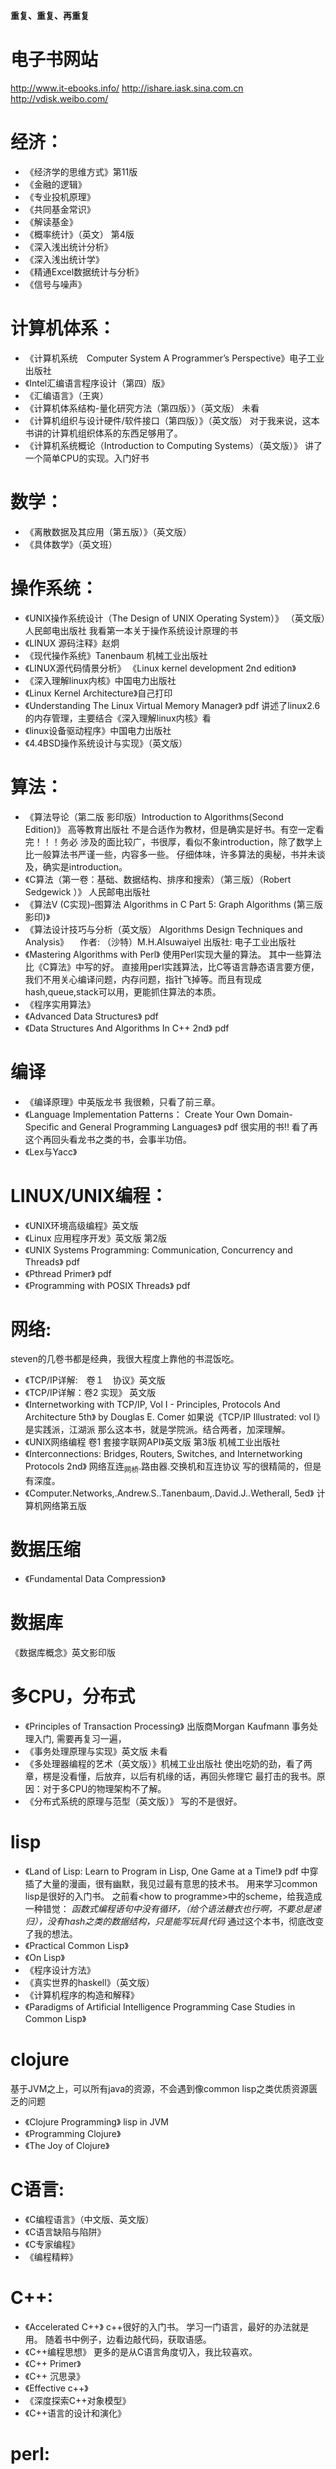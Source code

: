 
#+OPTIONS: "\n:t"

*重复、重复、再重复*
* 电子书网站
http://www.it-ebooks.info/
http://ishare.iask.sina.com.cn
http://vdisk.weibo.com/

* 经济：
- 《经济学的思维方式》第11版
- 《金融的逻辑》
- 《专业投机原理》
- 《共同基金常识》
- 《解读基金》
- 《概率统计》（英文） 第4版
- 《深入浅出统计分析》
- 《深入浅出统计学》
- 《精通Excel数据统计与分析》
- 《信号与噪声》

* 计算机体系：
-  《计算机系统　Computer System A Programmer’s Perspective》电子工业出版社
-  《Intel汇编语言程序设计（第四）版》
- 《汇编语言》（王爽） 
- 《计算机体系结构-量化研究方法（第四版）》（英文版） 未看
- 《计算机组织与设计硬件/软件接口（第四版）》（英文版）
    对于我来说，这本书讲的计算机组织体系的东西足够用了。
- 《计算机系统概论（Introduction to Computing Systems）（英文版）》
   讲了一个简单CPU的实现。入门好书
  
* 数学：
- 《离散数据及其应用（第五版）》（英文版）
- 《具体数学》（英文班）
* 操作系统：
-  《UNIX操作系统设计（The Design of UNIX Operating System）》 （英文版）人民邮电出版社
   我看第一本关于操作系统设计原理的书
-  《LINUX 源码注释》赵炯 
-  《现代操作系统》Tanenbaum 机械工业出版社
-  《LINUX源代码情景分析》
   《Linux kernel development 2nd edition》
-  《深入理解linux内核》中国电力出版社
-  《Linux Kernel Architecture》自己打印
-  《Understanding The Linux Virtual Memory Manager》 pdf
    讲述了linux2.6的内存管理，主要结合《深入理解linux内核》看
-  《linux设备驱动程序》中国电力出版社
-  《4.4BSD操作系统设计与实现》（英文版）
  
* 算法：
-  《算法导论（第二版 影印版）Introduction to Algorithms(Second Edition)》 高等教育出版社
   不是合适作为教材，但是确实是好书。有空一定看完！！！务必
   涉及的面比较广，书很厚，看似不象introduction，除了数学上比一般算法书严谨一些，内容多一些。
   仔细体味，许多算法的奥秘，书并未谈及，确实是introduction。
-  《C算法（第一卷：基础、数据结构、排序和搜索）（第三版）（Robert Sedgewick ）》 人民邮电出版社
- 《算法V (C实现)--图算法 Algorithms in C Part 5: Graph Algorithms (第三版 影印)》
-  《算法设计技巧与分析（英文版） Algorithms Design Techniques and Analysis》 
  　作者: （沙特）M.H.Alsuwaiyel 出版社: 电子工业出版社 
- 《Mastering Algorithms with Perl》
  使用Perl实现大量的算法。
  其中一些算法比《C算法》中写的好。
  直接用perl实践算法，比C等语言静态语言要方便，
  我们不用关心编译问题，内存问题，指针飞掉等。而且有现成hash,queue,stack可以用，更能抓住算法的本质。
-  《程序实用算法》
- 《Advanced Data Structures》 pdf
- 《Data Structures And Algorithms In C++ 2nd》 pdf
* 编译
- 《编译原理》中英版龙书
  我很赖，只看了前三章。
- 《Language Implementation Patterns：
    Create Your Own Domain-Specific and General Programming Languages》 pdf
  很实用的书!!
  看了再这个再回头看龙书之类的书，会事半功倍。
- 《Lex与Yacc》
* LINUX/UNIX编程：
- 《UNIX环境高级编程》英文版
- 《Linux 应用程序开发》英文版 第2版
- 《UNIX Systems Programming: Communication, Concurrency and Threads》 pdf
- 《Pthread Primer》 pdf
- 《Programming with POSIX Threads》 pdf
* 网络:
  steven的几卷书都是经典，我很大程度上靠他的书混饭吃。
-  《TCP/IP详解:　卷１　协议》英文版
-  《TCP/IP详解：卷2 实现》 英文版
-  《Internetworking with TCP/IP, Vol I - Principles, Protocols And Architecture 5th》 by Douglas E. Comer
   如果说《TCP/IP Illustrated: vol I》是实践派，江湖派
   那么这本书，就是学院派。结合两者，加深理解。
-  《UNIX网络编程 卷1 套接字联网API》英文版 第3版 机械工业出版社
- 《Interconnections: Bridges, Routers, Switches, and Internetworking Protocols 2nd》
  网络互连_网桥.路由器.交换机和互连协议
  写的很精简的，但是有深度。
- 《Computer.Networks,.Andrew.S..Tanenbaum,.David.J..Wetherall, 5ed》
  计算机网络第五版
* 数据压缩
- 《Fundamental Data Compression》
* 数据库
  《数据库概念》英文影印版
* 多CPU，分布式
- 《Principles of Transaction Processing》 出版商Morgan Kaufmann
   事务处理入门, 需要再复习一遍，
- 《事务处理原理与实现》英文版 未看
- 《多处理器编程的艺术（英文版）》机械工业出版社
  使出吃奶的劲，看了两章，楞是没看懂，后放弃，以后有机缘的话，再回头修理它
  最打击的我书。原因：对于多CPU的物理架构不了解。
- 《分布式系统的原理与范型（英文版）》 
  写的不是很好。

* lisp
- 《Land of Lisp: Learn to Program in Lisp, One Game at a Time!》 pdf
  中穿插了大量的漫画，很有幽默，我见过最有意思的技术书。
  用来学习common lisp是很好的入门书。
  之前看<how to programme>中的scheme，给我造成一种错觉：
  /函数式编程语句中没有循环，（给个语法糖衣也行啊，不要总是递归），没有hash之类的数据结构，只是能写玩具代码/
  通过这个本书，彻底改变了我的想法。
- 《Practical Common Lisp》
- 《On Lisp》
- 《程序设计方法》
- 《真实世界的haskell》（英文版）
- 《计算机程序的构造和解释》
- 《Paradigms of Artificial Intelligence Programming Case Studies in Common Lisp》
* clojure
  基于JVM之上，可以所有java的资源，不会遇到像common lisp之类优质资源匮乏的问题
- 《Clojure Programming》 lisp in JVM
- 《Programming Clojure》
- 《The Joy of Clojure》
* C语言:
- 《C编程语言》（中文版、英文版）
- 《C语言缺陷与陷阱》
- 《C专家编程》
- 《编程精粹》
* C++:
- 《Accelerated C++》
  c++很好的入门书。
  学习一门语言，最好的办法就是用。
  随着书中例子，边看边敲代码，获取语感。
- 《C++编程思想》
   更多的是从C语言角度切入，我比较喜欢。
- 《C++ Primer》
- 《C++ 沉思录》
- 《Effective c++》
- 《深度探索C++对象模型》
- 《C++语言的设计和演化》
* perl:
perl 三步曲。
perl很丑，但我喜欢。
- 《Learning Perl》 小骆驼书
- 《Intermediate Perl》
- 《Master Perl》
- 《Effective Perl Programming》
- 《perl编程语言》 大骆驼书
- 《Extending And Embedding Perl》
  详细描述如何拓展perl和嵌入perl
- 《High Order Perl》
  perl函数式编程的好书
- 《C程序员精通Perl》（steve Oualline）人民邮电出版社
* 指导性的：
-  《程序员修炼之道》
-  《程序开发心理学》
-  《系统设计的一般原理》 
-  《The Practice of Programming》
-  《Write Solid Code》
-  《Code Complete, 2nd》
-  《卓有成效的程序员（影印版）》
-  《架构之美》（英文版）
   经典语句：
   conceptual integrity is the most important attribute of an architecture.
   本人深以为然！
-  《编程人生》
-  《程序员的自我修养--链接、装载与库》
-  《软件开发者路线图》
* 方法论：
  《设计模式》 （英文版）
  《敏捷软件开发》 （英文版）
  《冒号课堂——编程范式与OOP思想》
  国内出版的技术书算是相当好一个书了。
* 调试：
- 《软件调试思想》电子工业出版社
- 《Why Program Fail》
* python:
  说实话，不太喜欢python与java，感觉过于死板
-  《Learning Python》pdf
* java:
- 《深入java虚拟机》
- 《Thinking in Java》
- 《Effect Java》

* lua
  《Lua程序设计》
* Haskell
  《real world haskell》
* 正则表达式
-  《精通正则表达式》（英文版）
* 杂:
- 《自制力》
- 《学习的艺术》 乔希·维茨金 (Josh Waitzkin) 绝对的好书
  经典语句：
  肌肉和思想一样需要通过不断拓展自己才能够发展，然而如果伸得太长就会有断掉得危险。有时候我们不得不放弃现有得一些观点来吸收更多新得知识，却绝对不能放弃太多我们独一无二得内在。
  成为顶尖得选手并没有什么秘诀，而是对可能是基本技能得东西有更深得理解。每天都学得更深一点而不是更广一点，因为更深一点可以让我们把我们潜力中那些看不到，感受不到但又极具创造力得部分挖掘出来。
 在每一个领域，区分强者与弱者的标准很大程度上取决于在危机关头是否能够保持清醒的头脑，保持冷静，从容自如。如果一个选手表现得从容不迫，而另一个选手已经开始被心理因素摧垮，那么比赛的结果已经不言而喻了。被掠者已经不能客观从容地应对时，会出现一次又一次的失误，掠杀者此时就能步步紧逼出杀招了。更微妙的是，这种心理战术或许对需要独立完成的比如写作、绘画、学术思考或研究来说更为重要。 在没有外部推动的情况下，我们必须成为我们自己的监督者，有多从容成了最好的标尺。如果我们只以“度过此生”来作为生活的标准，那么永远都不能指望杰出。而另一方面，如果发自内心深处且灵活的从容成为了习性，那么生活、艺术和学习将会变得丰富多彩，而这种丰富多彩能带给你不断的惊喜和愉悦。那些高人一筹的人都是能将创造潜力发挥到极致的人。对那些生活的强者来说，从容应对每天的学习过程的心理就如同他人梦想着在危机时分能体验最高潮瞬间的那种执著。

  漩涡效应：当你犯了第一次错误之后，很容易接着犯第二个、第三个错误。情绪的影响是巨大的。所以，保持内心的平静吧。
以退为进，任何时候都应该放弃旧习，放下自尊心，重新开始学习，这样才能不受固习的影响。很多时候，我们就是抱着自己脑中原先灌输的观念和概念不放，对新的知识形成一道无形的屏障。 
　划小圈，每天不是学习更广一些而是更深一些，这样才能挖掘自己观察事物的潜力，同时在表现上可以更深刻一些。
- 《原因与结果法则(as a man thinkth)》
- 《富兰克林自传》
- 《简单的逻辑学》中国人民大学出版社（Being Logical: A Guilde to Good Thinking）
- 《彼道原理》（我宁愿归它到哲学类！！哈哈）
- 《万里任禅游》（禅与摩托车维修的艺术的中译本）
- 《Zen And The Art Of Motorcycle Maintenance》 原版
   在海淀图书城，一家不起眼的书店，淘到，哈哈，爽。
- 《精力管理》
* 批判性思维：
- <思考的力量>
  Critical Thinking - Tools For Taking Charge Of Your Professional And Personal Life 原版名 
- 《学会提问--批判性思维指南》(第7版) 中国轻工业出版社

* 人工智能
  《人工智能--智能系统指南》 简洁入门书
  《Paradigms of Artificial Intelligence Programming Case Studies in Common Lisp》
* 心理学
  两本极好的心理学书，探究社会环境对个体的影响。
- 《社会性动物》
- 《态度改变与社会影响》
* 哲学与灵性：
- 《中国哲学简史》冯友兰
- 《生活的艺术》
- 《新世界 灵性的觉醒》
- 《当下的力量》
* 佛教
  梁启超认为佛教：
  “入世而非厌世”、
  “乃智信而非迷信”、
  “乃兼善而非独善”、
  “乃无量而非有限”、
  “乃平等而非差别”、
  “乃自力而非他力”
  这几点就比基督教等宗教，高出不知道多少档次！
- 《平常禅》
  禅修入门
- 《箭术与禅心》
- 《正信的佛教》圣严法师
  介绍了一些佛教的知识，和容易被人误解的地方。
- 《禅的世界》圣严法师
- 《无常》 
- 《百喻经》
- 《杂阿含经》
- 《大佛顶首楞严经浅释》（宣化上人）
- 《金刚经、心经》
* 传统
- 《王凤仪笃行录》
- 《王凤仪讲人生》
- 《寿康宝鉴白话》
* 文学: 
-  《一九八四》
- 《凡尔登湖》
- 《人生的枷锁》
- 《动物庄园》
- 《冰风谷三部曲》
- 《暗黑精灵三部曲》
  暗黑精灵崔斯特的成长史，喜欢其中的心理描写。
- 《悲惨世界》
- 《平凡的世界》
- 《别闹了，费曼先生》
  费曼自传
- 《基督山伯爵》
  盛名之下其实难负，只不过一个复仇的故事，着重强调了金钱的力量。
  或者一句金钱无敌。
- 《追风筝的人》
- 《银河系漫游指南》
- 《约翰·克利斯朵夫》
- 《教父》
- 《局外人》
* 健康：
- 《人体药库学》三部曲 5 star
-  《营养圣经》
-  《人体经络使用手册》
-  《中国健康调查报告》
* todo
  Programming Abstractions in C: A Second Course in Computer Science
  Discrete Mathematics and Its Applications
